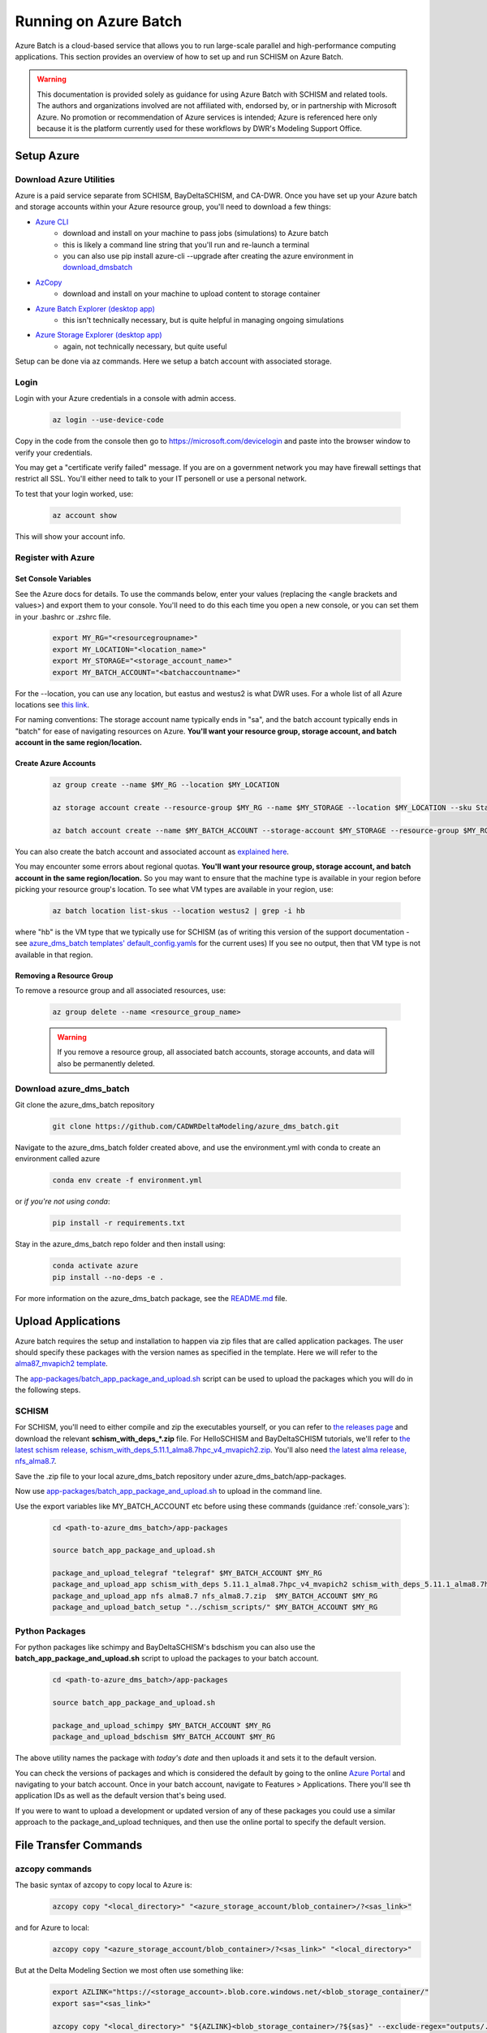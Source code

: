 .. _azure:

================================================
Running on Azure Batch
================================================

Azure Batch is a cloud-based service that allows you to run large-scale parallel and high-performance computing applications. This section provides an overview of how to set up and run SCHISM on Azure Batch.

.. warning::

    This documentation is provided solely as guidance for using Azure Batch with SCHISM and related tools. The authors and organizations involved are not affiliated with, endorsed by, or in partnership with Microsoft Azure. No promotion or recommendation of Azure services is intended; Azure is referenced here only because it is the platform currently used for these workflows by DWR's Modeling Support Office.

.. _setup_azure:

Setup Azure 
---------------------

Download Azure Utilities
``````````````````````````````

Azure is a paid service separate from SCHISM, BayDeltaSCHISM, and CA-DWR. Once you have set up your Azure batch and storage accounts within your Azure resource group, you'll need to download a few things:

* `Azure CLI <https://learn.microsoft.com/en-us/cli/azure/?view=azure-cli-latest>`_
    * download and install on your machine to pass jobs (simulations) to Azure batch
    * this is likely a command line string that you'll run and re-launch a terminal
    * you can also use pip install azure-cli --upgrade after creating the azure environment in `download_dmsbatch`_
* `AzCopy <https://learn.microsoft.com/en-us/azure/storage/common/storage-use-azcopy-v10?tabs=dnf>`_
    * download and install on your machine to upload content to storage container
* `Azure Batch Explorer (desktop app) <https://azure.github.io/BatchExplorer/>`_
    * this isn't technically necessary, but is quite helpful in managing ongoing simulations
* `Azure Storage Explorer (desktop app) <https://azure.microsoft.com/en-us/features/storage-explorer/#overview>`_
    * again, not technically necessary, but quite useful

Setup can be done via az commands. Here we setup a batch account with associated storage.

Login
````````````````

Login with your Azure credentials in a console with admin access. 
    
    .. code-block:: console

        az login --use-device-code

Copy in the code from the console then go to https://microsoft.com/devicelogin and paste into the browser window to verify your credentials.

You may get a "certificate verify failed" message. If you are on a government network you may have firewall settings that restrict all SSL. You'll either need to talk to your IT personell or use a personal network.

To test that your login worked, use:

    .. code-block:: console

        az account show

This will show your account info.

Register with Azure
``````````````````````````

.. _console_vars:

Set Console Variables
:::::::::::::::::::::::

See the Azure docs for details. To use the commands below, enter your values (replacing the <angle brackets and values>) and export them to your console. You'll need to do this each time you open a new console, or you can set them in your .bashrc or .zshrc file.

    .. code-block:: console

        export MY_RG="<resourcegroupname>"
        export MY_LOCATION="<location_name>"
        export MY_STORAGE="<storage_account_name>"
        export MY_BATCH_ACCOUNT="<batchaccountname>"

For the --location, you can use any location, but eastus and westus2 is what DWR uses. For a whole list of all Azure locations see `this link <https://learn.microsoft.com/en-us/azure/reliability/regions-list>`_. 

For naming conventions: The storage account name typically ends in "sa", and the batch account typically ends in "batch" for ease of navigating resources on Azure. **You'll want your resource group, storage account, and batch account in the same region/location.**

Create Azure Accounts
:::::::::::::::::::::::::

    .. code-block:: console

        az group create --name $MY_RG --location $MY_LOCATION

        az storage account create --resource-group $MY_RG --name $MY_STORAGE --location $MY_LOCATION --sku Standard_LRS

        az batch account create --name $MY_BATCH_ACCOUNT --storage-account $MY_STORAGE --resource-group $MY_RG --location $MY_LOCATION


You can also create the batch account and associated account as `explained here <https://docs.microsoft.com/en-us/azure/batch/batch-account-create-portal>`_.

You may encounter some errors about regional quotas. **You'll want your resource group, storage account, and batch account in the same region/location.** So you may want to ensure that the machine type is available in your region before picking your resource group's location. To see what VM types are available in your region, use:

    .. code-block:: console

        az batch location list-skus --location westus2 | grep -i hb

where "hb" is the VM type that we typically use for SCHISM (as of writing this version of the support documentation - see `azure_dms_batch templates' default_config.yamls <https://github.com/CADWRDeltaModeling/azure_dms_batch/tree/main/dmsbatch/templates>`_ for the current uses) If you see no output, then that VM type is not available in that region.

Removing a Resource Group
::::::::::::::::::::::::::

To remove a resource group and all associated resources, use:

    .. code-block:: console

        az group delete --name <resource_group_name>

    .. warning::

        If you remove a resource group, all associated batch accounts, storage accounts, and data will also be permanently deleted.

.. _download_dmsbatch:

Download azure_dms_batch
````````````````````````````

Git clone the azure_dms_batch repository

    .. code-block:: console

        git clone https://github.com/CADWRDeltaModeling/azure_dms_batch.git

Navigate to the azure_dms_batch folder created above, and use the environment.yml with conda to create an environment called azure

    .. code-block:: console

        conda env create -f environment.yml

or *if you're not using conda*:

    .. code-block:: console

        pip install -r requirements.txt


Stay in the azure_dms_batch repo folder and then install using:

    .. code-block:: console

        conda activate azure
        pip install --no-deps -e .

For more information on the azure_dms_batch package, see the `README.md <https://github.com/CADWRDeltaModeling/azure_dms_batch/blob/main/README.md>`_ file.

.. _azure_upload_apps:

Upload Applications
---------------------

Azure batch requires the setup and installation to happen via zip files that are called application packages. The user should specify these packages with the version names as specified in the template. Here we will refer to the `alma87_mvapich2 template <https://github.com/CADWRDeltaModeling/azure_dms_batch/tree/main/dmsbatch/templates/alma87_mvapich2_20241018>`_.

The `app-packages/batch_app_package_and_upload.sh <https://github.com/CADWRDeltaModeling/azure_dms_batch/blob/main/app-packages/batch_app_package_and_upload.sh>`_ script can be used to upload the packages which you will do in the following steps.

SCHISM
`````````

For SCHISM, you'll need to either compile and zip the executables yourself, or you can refer to `the releases page <https://github.com/CADWRDeltaModeling/azure_dms_batch/releases>`_ and download the relevant **\schism_with_deps_\*.zip** file. For HelloSCHISM and BayDeltaSCHISM tutorials, we'll refer to `the latest schism release, schism_with_deps_5.11.1_alma8.7hpc_v4_mvapich2.zip <https://github.com/CADWRDeltaModeling/azure_dms_batch/releases/download/schism_5.11_alma8.7/schism_with_deps_5.11.1_alma8.7hpc_v4_mvapich2.zip>`_. You'll also need `the latest alma release, nfs_alma8.7 <https://github.com/CADWRDeltaModeling/azure_dms_batch/releases/download/schism_5.11_alma8.7/nfs_alma8.7.zip>`_.

Save the .zip file to your local azure_dms_batch repository under azure_dms_batch/app-packages.

Now use `app-packages/batch_app_package_and_upload.sh <https://github.com/CADWRDeltaModeling/azure_dms_batch/blob/main/app-packages/batch_app_package_and_upload.sh>`_ to upload in the command line.

Use the export variables like MY_BATCH_ACCOUNT etc before using these commands (guidance :ref:`console_vars`):

    .. code-block:: console

        cd <path-to-azure_dms_batch>/app-packages

        source batch_app_package_and_upload.sh
        
        package_and_upload_telegraf "telegraf" $MY_BATCH_ACCOUNT $MY_RG
        package_and_upload_app schism_with_deps 5.11.1_alma8.7hpc_v4_mvapich2 schism_with_deps_5.11.1_alma8.7hpc_v4_mvapich2.zip  $MY_BATCH_ACCOUNT $MY_RG
        package_and_upload_app nfs alma8.7 nfs_alma8.7.zip  $MY_BATCH_ACCOUNT $MY_RG
        package_and_upload_batch_setup "../schism_scripts/" $MY_BATCH_ACCOUNT $MY_RG

Python Packages
```````````````

For python packages like schimpy and BayDeltaSCHISM's bdschism you can also use the **batch_app_package_and_upload.sh** script to upload the packages to your batch account.


    .. code-block:: console

        cd <path-to-azure_dms_batch>/app-packages

        source batch_app_package_and_upload.sh

        package_and_upload_schimpy $MY_BATCH_ACCOUNT $MY_RG
        package_and_upload_bdschism $MY_BATCH_ACCOUNT $MY_RG

The above utility names the package with *today's date* and then uploads it and sets it to the default version.

You can check the versions of packages and which is considered the default by going to the online `Azure Portal <https://portal.azure.com/>`_ and navigating to your batch account. Once in your batch account, navigate to Features \> Applications. There you'll see th application IDs as well as the default version that's being used.

If you were to want to upload a development or updated version of any of these packages you could use a similar approach to the package_and_upload techniques, and then use the online portal to specify the default version.

.. _azcopy_info:

File Transfer Commands
----------------------

azcopy commands
````````````````

The basic syntax of azcopy to copy local to Azure is:

    .. code-block:: console

        azcopy copy "<local_directory>" "<azure_storage_account/blob_container>/?<sas_link>"

and for Azure to local:
    .. code-block:: console

        azcopy copy "<azure_storage_account/blob_container>/?<sas_link>" "<local_directory>"

But at the Delta Modeling Section we most often use something like:

    .. code-block:: console

        export AZLINK="https://<storage_account>.blob.core.windows.net/<blob_storage_container/"
        export sas="<sas_link>"

        azcopy copy "<local_directory>" "${AZLINK}<blob_storage_container>/?${sas}" --exclude-regex="outputs/.\*nc" --recursive --preserve-symlinks --dry-run

where:

* **local_directory** 
    * whatever local path to your simulation directory you're uploading
* **storage_account** 
    * name of your Storage Account through Azure (not the same as the Batch Account name)
* **blob_storage_container**
    * folder path to your blob storage container
    * this will look like a folder path (eg: project_name/simulations/)
* **sas_link** 
    * SAS permissions key (generated each day for security)

.. _azuresas:

Generating SAS Links
:::::::::::::::::::::

    * you can generate and copy the SAS key by navigating to your storage account in the `Azure Portal <https://portal.azure.com/>`_ \> going to "Containers" 
    * Click on the three dots to the right of your blob container \> Generate SAS 
    * On the "Permissions" drop-down: click all boxes 
    * Click "Generate SAS token and URL"
    * copy the "Blob SAS token option"

azcopy options
```````````````
These are some of the most frequently used azcopy flag options:

* **--dry-run** 
    * this is useful to test your command before running
    * this flag prints a list of which files will be copied where without actually uploading/downloading anything
* **--recursive**
    * this will copy all files in all subdirectories
* **--preserve-symlinks**
    * any symbolic links will be preserved in the upload to the blob container
* **--include-regex**
    * use a Regular Expression to limit which files are included in the upload
    * ex: --include-regex="\suisun_\(2\|3\|7\)/.\*\;baseline_6/.\*\"
        * this would upload all folder contents of
            * suisun_2/
            * suisun_3/
            * suisun_7/
            * baseline_6/
        * The **.\*** string signifies "all contents"
* **--exclude-regex**
    * use a Regular Expression to determine which files are excluded in the upload
    * this is particularly useful for things like outputs \*.nc files and sflux \*.nc files which are very large and costly to upload
    * ex: --exclude-regex="outputs.\*/.\*nc;sflux/.\*nc"
        * this would exclude any files that end in "nc" that are found in the sflux, outputs, or outputs\* folders

.. _batch_quota:

Ensure Batch Quota
-------------------

You'll need to go to the Azure portal, to your batch account, and then to Settings /> Quotas.

From here you'll want to click "Request Quota Increase". Then you'll do the following to get this message to "Manage Quota".

.. figure:: ../img/batch_quota.png
   :class: with-border
   
   Batch quota request fields to get to "Manage Quota"

From here, you'll want to increase the quota for HBv2 Series to approximately 300. That should be enough for a HelloSCHISM tutorial run.

If your region doesn't support HBv2 or you have any deeper issues with Azure, you may need to consult with your IT support. Anything that isn't covered on this page is not within the scope of the HelloSCHISM or BayDeltaSCHISM tutorial realm.

References
-----------

`Python SDK Setup <https://docs.microsoft.com/en-us/azure/developer/python/azure-sdk-overview>`_
`BlobStorage Python Example <https://github.com/Azure/azure-sdk-for-python/tree/main/sdk/storage/azure-storage-blob>`_
`Azure Batch Python API <https://docs.microsoft.com/en-us/python/api/overview/azure/batch?view=azure-python>`_
`Azure Batch Python Samples <https://github.com/Azure-Samples/azure-batch-samples/tree/master/Python>`_
`Azure Batch Shipyard <https://github.com/Azure/batch-shipyard>`_

MPI specific
`Azure Batch MPI <https://docs.microsoft.com/en-us/azure/batch/batch-mpi>`_
`Cluster configuration options <https://docs.microsoft.com/en-us/azure/virtual-machines/sizes-hpc#cluster-configuration-options>`_

Intel MPI
`Azure settings for Intel MPI <https://docs.microsoft.com/en-us/azure/virtual-machines/workloads/hpc/setup-mpi#intel-mpi>`_
`Intel MPI Pre-requisites <https://www.intel.com/content/www/us/en/develop/documentation/mpi-developer-guide-linux/top/installation-and-prerequisites/prerequisite-steps.html>`_
